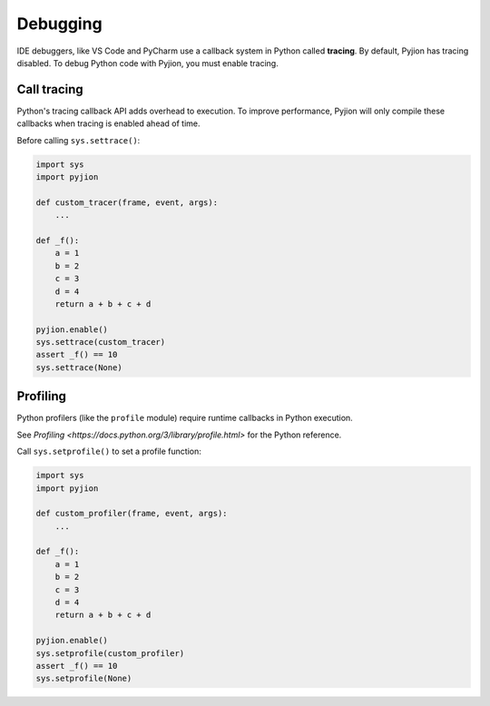 .. _Debugging:

Debugging
=========

IDE debuggers, like VS Code and PyCharm use a callback system in Python called **tracing**. By default, Pyjion has tracing disabled. To debug Python code with Pyjion, you must enable tracing.

Call tracing
------------

Python's tracing callback API adds overhead to execution. To improve performance, Pyjion will only compile these callbacks when tracing is enabled ahead of time.

Before calling ``sys.settrace()``:

.. code-block:: python

    import sys
    import pyjion

    def custom_tracer(frame, event, args):
        ...

    def _f():
        a = 1
        b = 2
        c = 3
        d = 4
        return a + b + c + d

    pyjion.enable()
    sys.settrace(custom_tracer)
    assert _f() == 10
    sys.settrace(None)

Profiling
---------

Python profilers (like the ``profile`` module) require runtime callbacks in Python execution.

See `Profiling <https://docs.python.org/3/library/profile.html>` for the Python reference.

Call ``sys.setprofile()`` to set a profile function:

.. code-block:: python

    import sys
    import pyjion

    def custom_profiler(frame, event, args):
        ...

    def _f():
        a = 1
        b = 2
        c = 3
        d = 4
        return a + b + c + d

    pyjion.enable()
    sys.setprofile(custom_profiler)
    assert _f() == 10
    sys.setprofile(None)


